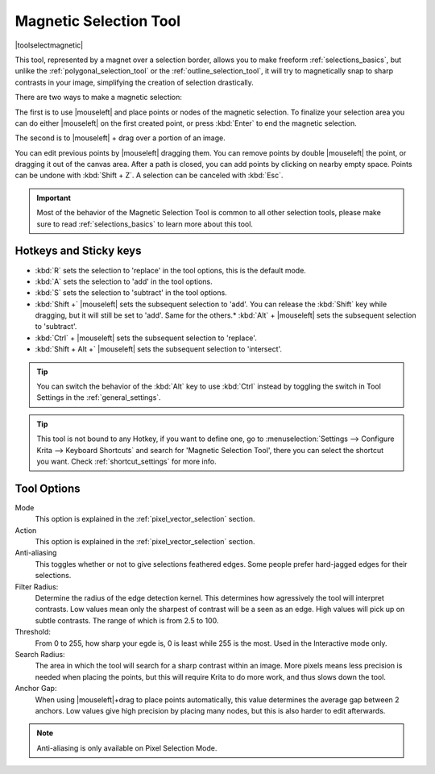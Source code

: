 .. meta::
   :description:
        Krita's Magnetic Selection tool reference.

.. metadata-placeholder

   :authors: - Wolthera van Hövell tot Westerflier <griffinvalley@gmail.com>
             - Kuntal Majumder <hellozee@disroot.org>
   :license: GNU free documentation license 1.3 or later.

.. index:: Tools, Magnet, Selection, Magnetic Selection
.. _magnetic_selection_tool:

=======================
Magnetic Selection Tool
=======================

|toolselectmagnetic|

This tool, represented by a magnet over a selection border, allows you to make freeform :ref:`selections_basics`, but unlike the :ref:`polygonal_selection_tool` or the :ref:`outline_selection_tool`, it will try to magnetically snap to sharp contrasts in your image, simplifying the creation of selection drastically.

There are two ways to make a magnetic selection:

The first is to use |mouseleft| and place points or nodes of the magnetic selection. To finalize your selection area you can do either |mouseleft| on the first created point, or press :kbd:`Enter` to end the magnetic selection.

The second is to |mouseleft| + drag over a portion of an image.

You can edit previous points by |mouseleft| dragging them. You can remove points by double |mouseleft| the point, or dragging it out of the canvas area. After a path is closed, you can add points by clicking on nearby empty space. Points can be undone with :kbd:`Shift + Z`. A selection can be canceled with :kbd:`Esc`.

.. important::

    Most of the behavior of the Magnetic Selection Tool is common to all other selection tools, please make sure to read :ref:`selections_basics` to learn more about this tool.



Hotkeys and Sticky keys
-----------------------

* :kbd:`R` sets the selection to 'replace' in the tool options, this is the default mode.
* :kbd:`A` sets the selection to 'add' in the tool options.
* :kbd:`S` sets the selection to 'subtract' in the tool options.
* :kbd:`Shift +` |mouseleft| sets the subsequent selection to 'add'. You can release the :kbd:`Shift` key while dragging, but it will still be set to 'add'. Same for the others.* :kbd:`Alt` + |mouseleft| sets the subsequent selection to 'subtract'.
* :kbd:`Ctrl` + |mouseleft| sets the subsequent selection to 'replace'.
* :kbd:`Shift + Alt +` |mouseleft| sets the subsequent selection to 'intersect'.

.. versionadded:: 4.2

   * Hovering your cursor over the dashed line of the selection, or marching ants as it is commonly called, turns the cursor into the move tool icon, which you |mouseleft| and drag to move the selection.
   * |mouseright| will open up a selection quick menu with amongst others the ability to edit the selection.

.. image:: /images/tools/selections-right-click-menu.png
   :width: 200
   :alt: Menu of polygonal selection

.. tip::

    You can switch the behavior of the :kbd:`Alt` key to use :kbd:`Ctrl` instead by toggling the switch in Tool Settings in the :ref:`general_settings`.

.. tip::

    This tool is not bound to any Hotkey, if you want to define one, go to :menuselection:`Settings --> Configure Krita --> Keyboard Shortcuts` and search for 'Magnetic Selection Tool', there you can select the shortcut you want. Check :ref:`shortcut_settings` for more info.


Tool Options
------------

.. image:: /images/tools/selections-polygonal-selection-options.png
   :width: 300
   :alt: Polygonal selection options

Mode
    This option is explained in the :ref:`pixel_vector_selection` section.
Action
    This option is explained in the :ref:`pixel_vector_selection` section.
Anti-aliasing
    This toggles whether or not to give selections feathered edges. Some people prefer hard-jagged edges for their selections.
Filter Radius:
    Determine the radius of the edge detection kernel. This determines how agressively the tool will interpret contrasts. Low values mean only the sharpest of contrast will be a seen as an edge. High values will pick up on subtle contrasts. The range of which is from 2.5 to 100.
Threshold:
    From 0 to 255, how sharp your egde is, 0 is least while 255 is the most. Used in the Interactive mode only.
Search Radius:
    The area in which the tool will search for a sharp contrast within an image. More pixels means less precision is needed when placing the points, but this will require Krita to do more work, and thus slows down the tool.
Anchor Gap:
    When using |mouseleft|+drag to place points automatically, this value determines the average gap between 2 anchors. Low values give high precision by placing many nodes, but this is also harder to edit afterwards.


.. note::

   Anti-aliasing is only available on Pixel Selection Mode.
